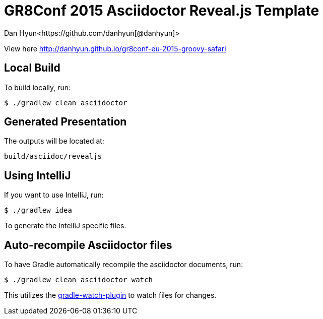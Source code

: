 = GR8Conf 2015 Asciidoctor Reveal.js Template
Dan Hyun<https://github.com/danhyun[@danhyun]>

View here http://danhyun.github.io/gr8conf-eu-2015-groovy-safari

== Local Build
To build locally, run:

  $ ./gradlew clean asciidoctor

== Generated Presentation
The outputs will be located at:

  build/asciidoc/revealjs

== Using IntelliJ
If you want to use IntelliJ, run:

  $ ./gradlew idea
  
To generate the IntelliJ specific files.

== Auto-recompile Asciidoctor files
To have Gradle automatically recompile the asciidoctor documents, run:

  $ ./gradlew clean asciidoctor watch
  
This utilizes the https://github.com/bluepapa32/gradle-watch-plugin[gradle-watch-plugin] to watch files for changes.
